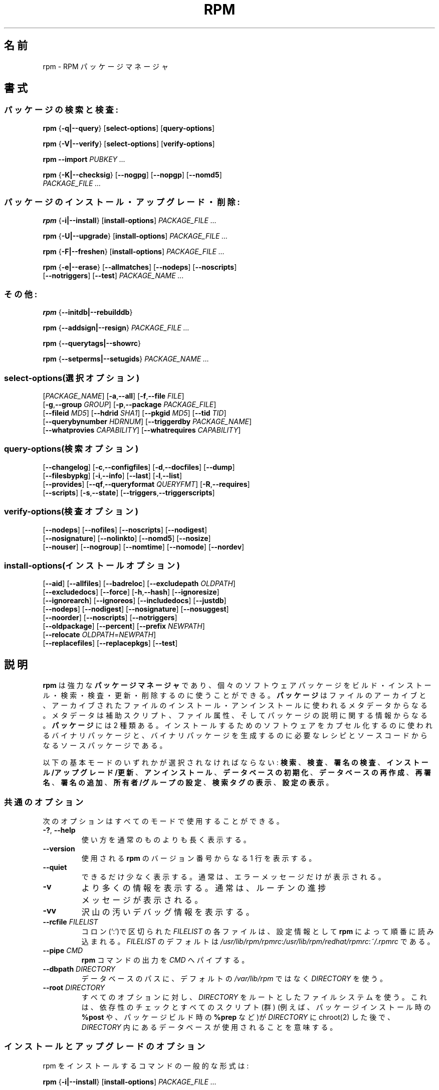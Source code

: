 .\" This manpage has been automatically generated by docbook2man 
.\" from a DocBook document.  This tool can be found at:
.\" <http://shell.ipoline.com/~elmert/comp/docbook2X/> 
.\" Please send any bug reports, improvements, comments, patches, 
.\" etc. to Steve Cheng <steve@ggi-project.org>.
.\"
.\" This program is free software; you can redistribute it and/or modify
.\" it under the terms of the GNU General Public License as published by
.\" the Free Software Foundation; either version 2, or (at your option)
.\" any later version.
.\"
.\" This program is distributed in the hope that it will be useful,
.\" but WITHOUT ANY WARRANTY; without even the implied warranty of
.\" MERCHANTABILITY or FITNESS FOR A PARTICULAR PURPOSE.  See the
.\" GNU General Public License for more details.
.\"
.\" You should have received a copy of the GNU General Public License
.\" along with this program; if not, write to the Free Software
.\" Foundation, Inc., 59 Temple Place - Suite 330, Boston, MA 02111-1307, 
.\" USA.
.\"
.\" Japanese Version Copyright (C) 2003 System Design and Research
.\" Institute Co.,Ltd. All rights reserved.
.\"
.\" Translated 14 March 2003 by
.\"   System Design and Research Institute Co.,Ltd. <info@sdri.co.jp>
.\"
.\"WORD: verify		検査
.\"WORD: upgrade	アップグレード
.\"WORD: freshen	更新
.\"WORD: resign		再署名
.\"WORD: querytag	検索タグ
.\"WORD: relocation	再配置
.\"WORD: format string	書式文字列
.\"WORD: identifier	識別子
.\"WORD: glob expression	パス名展開式
.\"WORD: capability	能力
.\"WORD: key ring	鍵リング
.\"WORD: firewall	ファイアウォール
.\"subsubsction start
.de SSS
.SS "    \\$1"
.RS 0.5i
..
.TH "RPM" "8" "09 June 2002" "Red Hat, Inc."
.SH 名前
rpm \- RPM パッケージマネージャ
.SH 書式
.SS パッケージの検索と検査:
.BR rpm " {" \-q|\-\-query "} [" select-options "] [" query-options ]

.BR rpm " {" \-V|\-\-verify "} [" select-options "] [" verify-options ]

.BI "rpm \-\-import " "PUBKEY ..."

.BR rpm " {" \-K|\-\-checksig "} [" \-\-nogpg "] [" \-\-nopgp "] [" \-\-nomd5 "]"
.br
.I "    PACKAGE_FILE" ...
.SS パッケージのインストール・アップグレード・削除:
.BR rpm " {" \-i|\-\-install "} [" install-options ]
.I PACKAGE_FILE ...

.BR rpm " {" \-U|\-\-upgrade "} [" install-options ]
.I PACKAGE_FILE ...

.BR rpm " {" \-F|\-\-freshen "} [" install-options ]
.I PACKAGE_FILE ...

.BR rpm " {" \-e|\-\-erase "} [" \-\-allmatches "] [" \-\-nodeps "] [" \-\-noscripts ]
.br
.RB "    [" \-\-notriggers "] [" \-\-test ]
.I PACKAGE_NAME ...
.SS その他:
.BR rpm " {" \-\-initdb|\-\-rebuilddb }

.BR rpm " {" \-\-addsign|\-\-resign }
.I PACKAGE_FILE ...

.BR rpm " {" \-\-querytags|\-\-showrc }

.BR rpm " {" \-\-setperms|\-\-setugids }
.I PACKAGE_NAME ...
.SS select-options(選択オプション)
.RI [ PACKAGE_NAME ]
.RB [ \-a , \-\-all ]
.RB [ \-f , \-\-file    " " "\fIFILE" ]
.br
.RB [ \-g , \-\-group   " " "\fIGROUP" ]
.RB [ \-p , \-\-package " " "\fIPACKAGE_FILE" ]
.br
.RB [ \-\-fileid        " " "\fIMD5" ]
.RB [ \-\-hdrid         " " "\fISHA1" ]
.RB [ \-\-pkgid         " " "\fIMD5" ]
.RB [ \-\-tid           " " "\fITID" ]
.br
.RB [ \-\-querybynumber " " "\fIHDRNUM" ]
.RB [ \-\-triggerdby    " " "\fIPACKAGE_NAME" ]
.br
.RB [ \-\-whatprovies   " " "\fICAPABILITY" ]
.RB [ \-\-whatrequires  " " "\fICAPABILITY" ]
.SS query-options(検索オプション)
.RB [ \-\-changelog ]
.RB [ \-c , \-\-configfiles ]
.RB [ \-d , \-\-docfiles ]
.RB [ \-\-dump ]
.br
.RB [ \-\-filesbypkg ]
.RB [ \-i , \-\-info ]
.RB [ \-\-last ]
.RB [ \-l , \-\-list ]
.br
.RB [ \-\-provides ]
.RB [ \-\-qf , \-\-queryformat " " "\fIQUERYFMT" ]
.RB [ \-R , \-\-requires ]
.br
.RB [ \-\-scripts ]
.RB [ \-s , \-\-state ]
.RB [ \-\-triggers , \-\-triggerscripts ]
.SS verify-options(検査オプション)
.RB [ \-\-nodeps ]
.RB [ \-\-nofiles ]
.RB [ \-\-noscripts ]
.RB [ \-\-nodigest ]
.br
.RB [ \-\-nosignature ]
.RB [ \-\-nolinkto ]
.RB [ \-\-nomd5 ]
.RB [ \-\-nosize ]
.br
.RB [ \-\-nouser ]
.RB [ \-\-nogroup ]
.RB [ \-\-nomtime ]
.RB [ \-\-nomode ]
.RB [ \-\-nordev ]
.SS install-options(インストールオプション)
.RB [ \-\-aid ] 
.RB [ \-\-allfiles ] 
.RB [ \-\-badreloc ] 
.RB [ \-\-excludepath " " "\fIOLDPATH" ]
.br
.RB [ \-\-excludedocs ] 
.RB [ \-\-force ] 
.RB [ \-h , \-\-hash ]
.RB [ \-\-ignoresize ] 
.br
.RB [ \-\-ignorearch ] 
.RB [ \-\-ignoreos ]
.RB [ \-\-includedocs ] 
.RB [ \-\-justdb ] 
.br
.RB [ \-\-nodeps ]
.RB [ \-\-nodigest ] 
.RB [ \-\-nosignature ] 
.RB [ \-\-nosuggest ]
.br
.RB [ \-\-noorder ] 
.RB [ \-\-noscripts ] 
.RB [ \-\-notriggers ]
.br
.RB [ \-\-oldpackage ] 
.RB [ \-\-percent ] 
.RB [ \-\-prefix " " "\fINEWPATH" ]
.br
.RB [ \-\-relocate " " "\fIOLDPATH" = "\fINEWPATH" ]
.br
.RB [ \-\-replacefiles ] 
.RB [ \-\-replacepkgs ]
.RB [ \-\-test ]
.SH 説明
.B rpm
は強力な
.B パッケージマネージャ
であり、個々のソフトウェアパッケージを
ビルド・インストール・検索・検査・更新・削除するのに使うことができる。
.B パッケージ
はファイルのアーカイブと、アーカイブされたファイルの
インストール・アンインストールに使われるメタデータからなる。
メタデータは補助スクリプト、ファイル属性、
そしてパッケージの説明に関する情報からなる。
.B パッケージ
には 2 種類ある。
インストールするためのソフトウェアをカプセル化するのに使われるバイナリ
パッケージと、バイナリパッケージを生成するのに必要なレシピとソースコード
からなるソースパッケージである。
.PP
以下の基本モードのいずれかが選択されなければならない:
\fB検索\fR、
\fB検査\fR、
\fB署名の検査\fR、
\fBインストール/アップグレード/更新\fR、
\fBアンインストール\fR、
\fBデータベースの初期化\fR、
\fBデータベースの再作成\fR、
\fB再署名\fR、
\fB署名の追加\fR、
\fB所有者/グループの設定\fR、
\fB検索タグの表示\fR、
\fB設定の表示\fR。
.SS 共通のオプション
次のオプションはすべてのモードで使用することができる。
.TP
.BR \-? ", " \-\-help
使い方を通常のものよりも長く表示する。
.TP
.B \-\-version
使用される
.B rpm
のバージョン番号からなる 1 行を表示する。
.TP
.B \-\-quiet
できるだけ少なく表示する。
通常は、エラーメッセージだけが表示される。
.TP
.B \-v
より多くの情報を表示する。
通常は、ルーチンの進捗メッセージが表示される。
.TP
.B \-vv
沢山の汚いデバッグ情報を表示する。
.TP
.BI "\-\-rcfile " FILELIST
コロン(`:')で区切られた
.I FILELIST
の各ファイルは、設定情報として
.B rpm
によって順番に読み込まれる。
.I FILELIST
のデフォルトは
.IR /usr/lib/rpm/rpmrc : /usr/lib/rpm/redhat/rpmrc : ~/.rpmrc
である。
.TP
.BI "\-\-pipe " CMD
.B rpm
コマンドの出力を
.I CMD
へパイプする。
.TP
.BI "\-\-dbpath " DIRECTORY
データベースのパスに、デフォルトの
.I /var/lib/rpm
ではなく
.I DIRECTORY
を使う。
.TP
.BI "\-\-root " DIRECTORY
すべてのオプションに対し、
.I DIRECTORY
をルートとしたファイルシステムを使う。
これは、
依存性のチェックとすべてのスクリプト(群)
(例えば、パッケージインストール時の
.B %post
や、パッケージビルド時の
.B %prep
など)が
.I DIRECTORY
に chroot(2) した後で、
.I DIRECTORY
内にあるデータベースが使用されることを意味する。
.SS インストールとアップグレードのオプション
rpm をインストールするコマンドの一般的な形式は:
.PP
.BR rpm " {" \-i|\-\-install "} [" install-options ]
.I PACKAGE_FILE ...
.PP
これは新しいパッケージをインストールする。
.br
アップグレードするコマンドの一般的な形式は:
.PP
.BR rpm " {" \-U|\-\-upgrade "} [" install-options ]
.I PACKAGE_FILE ...
.PP
これは現在インストールされているパッケージを新しいバージョンに
アップグレードするか、パッケージをインストールする。
新しいパッケージがインストールされたら他のすべてのバージョンのものが
削除されることを除けば、インストールと同じである。
.PP
.BR rpm " {" \-F|\-\-freshen "} [" install-options ]
.I PACKAGE_FILE ...
.PP
これは以前のバージョンが、現在インストールされている場合にのみ
パッケージを更新する。
.PP
.I PACKAGE_FILE
には
.B ftp
または
.B http
の URL を指定することが可能で、その場合にはパッケージをインストールする前に
ダウンロードする。
.B rpm
内部での
.B ftp
と
.B http
のサポートについての情報は
.B FTP/HTTP オプション
の節を参照のこと。
.TP
.B \-\-aid
指定されたパッケージを、必要があればトランザンクションに加える。
.TP
\fB\-\-allfiles
パッケージ内の missingok ファイルを、存在する/しないにかかわらず
インストールまたはアップグレードする。
.TP
.B \-\-badreloc
.B \-\-relocate
と一緒に使われると、パッケージ再配置のヒント(群)の中にその
.I OLDPATH
が含まれていなくても、すべてのファイルパスの再配置を許可する。
.TP
.BI "\-\-excludepath " OLDPATH
パスの名前が
.I OLDPATH
で始まるファイルをインストールしない。
.TP
.B \-\-excludedocs
(man ページ、tenxinfo 文書を含めた)文書であるとマーク付されたファイルを
インストールしない。
.TP
.B \-\-force
.BR \-\-replacepkgs ", " \-\-replacefiles ", " \-\-oldpackage
の組み合わせに同じ。
.TP
.BR \-h ", " \-\-hash
パッケージアーカイブから取り出されるにつれ、50個のハッシュマーク("#")
を表示する。
.B \-v|\-\-verbose
と一緒に使えば、よりよい表示が得られる。
.TP
.B \-\-ignoresize
パッケージをインストールする前に、ディスクに十分な空きがあるかの
チェックをファイルシステムに対して行わない。
.TP
.B \-\-ignorearch
バイナリパッケージのアーキテクチャと、そのホストのアーキテクチャが
一致しなくても、インストールやアップグレードを行う。
.TP
.B \-\-ignoreos
バイナリパッケージのOSと、そのホストのOSが一致しなくても、
インストールやアップグレードを行う。
.TP
.B \-\-includedocs
文書ファイルをインストールする。これはデフォルトの動作である。
.TP
.B \-\-justdb
データベースだけを更新し、ファイルシステムを更新しない。
.TP
.B \-\-nodigest
読み込み時にパッケージまたはへッダのダイジェストを検査しない。
.TP
.B \-\-nosignature
読み込み時にパッケージまたはへッダの署名を検査しない。
.TP
.B \-\-nodeps
パッケージのインストールやアップグレードの前に、依存性のチェックをしない。
.TP
.B \-\-nosuggest
不明な依存性を解消するパッケージ(群)を提案しない。
.TP
.B \-\-noorder
パッケージのインストール順を変更しない。
通常は依存性を満たすために、パッケージのリストは並び替えられる。
.TP
.B \-\-noscriopts
.PD 0
.TP
.B \-\-nopre
.TP
.B \-\-nopost
.TP
.B \-\-nopreun
.TP
.B \-\-nopostun
.PD
それぞれ同じ名前を持ったスクリプトを実行しない。
.B \-\-noscripts
オプションは

.B "\-\-nopre \-\-nopost \-\-nopreun \-\-nopostun"

に等しく、対応する
.BR %pre ", "
.BR %post ", "
.BR %preun ", "
.BR %postun
スクリプト(群)を実行しない。
.TP
.B \-\-notriggers
.PD 0
.TP
.B \-\-notriggerin
.TP
.B \-\-notriggerun
.TP
.B \-\-notriggerpostun
.PD
指定された種類のトリガースクリプトを実行しない。
.B \-\-notriggers
オプションは

.B "\-\-notriggerin \-\-notriggerun \-\-notriggerpostun"

に等しく、対応する
.BR %triggerin ,
.BR %triggerun ,
.BR %triggerpostun
スクリプト(群)を実行しない。
.TP
.B \-\-oldpackage
新しいパッケージをそれより古いパッケージでアップグレードできるようにする。
.TP
.B \-\-percent
パッケージアーカイブからファイルが取り出されるにつれて、
その割合をを表示する。
これは
.B rpm
が他のツールから実行されるのを容易にすることを意図している。
.TP
.BI "\-\-prefix " NEWPATH
再配置可能なバイナリパッケージにおいて、パッケージの再配置ヒント(群)にある
インストールプレフィックスで始まるファイルのパスを、
.I NEWPATH
に置き換える。
.TP
.BI "\-\-reloacte " OLDPATH = NEWPATH
再配置可能なバイナリパッケージにおいて、パッケージの再配置ヒント(群)にある
.I OLDPATH
で始まるファイルのパスと
.I NEWPATH
で置き換える。
パッケージ内で、複数の
.I OLDPATH
が再配置されなければならないのなら、
このオプションを繰り返し指定することができる。
.TP
.B \-\-replacefiles
既にインストールされた他のパッケージのファイルを置き換えてしまう場合でも、
パッケージをインストールする。
.TP
.B \-\-replacepkgs
指定されたパッケージのうちのいくつかがシステムに既にインストール
されていても、パッケージをインストールする。
.TP
.B \-\-test
パッケージをインストールせず、単にチェックと、
潜在的な衝突の報告を行う。
.SS 削除のオプション
rpm を削除するコマンドの一般的な形式は:
.PP
.BR rpm " {" \-e|\-\-erase "} [" \-\-allmatches "] [" \-\-nodeps "] [" \-\-noscripts ]
.br
.RB "    [" \-\-notriggers "] [" \-\-test ]
.I "PACKAGE_NAME ..."
.PP
以下のオプションが使用できる:
.TP
.B \-\-allmatces
.I PACKAGE_NAME
に一致するすべてのバージョンのパッケージを削除する。
.TP
.B \-\-nodeps
パッケージをアンインストールする前に依存性のチェックをしない。
.TP
.B \-\-noscripts
.PD 0
.TP
.B \-\-nopreun
.TP
.B \-\-nopostun
.PD
それぞれ同じ名前を持ったスクリプトを実行しない。
.B \-\-noscripts
オプションは

.B "\-\-nopreun \-\-nopostun"

に等しく、対応する
.B %preun
と
.B %postun
スクリプト(群)を実行しない。
.TP
.B \-\-notriggers
.PD 0
.TP
.B \-\-notriggerun
.TP
.B \-\-notriggerpostun
.PD
指定された種類のトリガースクリプトを実行しない。
オプション
.B \-\-notriggers
は

.B "\-\-notriggerun \-\-notriggerpostun"

に等しく、対応する
.B %triggerun
と
.B %triggerpostun
スクリプト(群)を実行しない。
.TP
.B \-\-test
実際には何もアンインストールせず挙動だけを見せる。
オプション
.B \-vv
と共に使えばデバッグに有効である。
.\"TSEKINE ここの訳がつらいです
.SS 検索オプション
rpm 検索の一般的な形式は:
.PP
.BR rpm " {" \-q|\-\-query "} [" select-options "] [" query-options ]
.PP
表示されるパッケージ情報の書式を指定することができる。
そうするためには、
.RS 0.2i
.PP
.BI "\-\-qf|\-\-queryformat " QUERYFMT
.RE
.PP
オプションを使う。
.I QUERYFMT
が書式文字列である。検索の書式は、標準的な
.B printf(3)
の書式の修正である。書式は静的な文字列
(改行・タブ・その他の特殊文字の、C 言語の標準的な文字エスケープを含む)と、
.B printf(3)
型の書式文字列からなる。
しかし
.B rpm
は表示する型を既に知っているので、型指定は省略されるべきである。
代わりに
.B {}
で囲まれた、表示されるへッダーのタグ名が使用される。
タグ名に大文字/小文字の区別はなく、タグ名の先頭の
.B RPMTAG_
部分も省略することができる。
.PP
以下の
.BI : typetag
を付加したタグによって、代替の出力書式を要求できる。
現在、以下の種別がサポートされている:
.TP
.B :armor
公開鍵をASCII文字で表示する。
.\"TSEKINE PGP 等での armor ってどう訳すのがいいんでしょう?
.TP
.B :base64
バイナリデータを base64 で符号化する。
.TP
.B :date
strftime(3)の "%c" 書式を使う。
.TP
.B :day
strftime(3)の "%a %b %d %Y" 書式を使う。
.TP
.B :depflags
依存フラグで表示。
.TP
.B :fflags
ファイルフラグで表示。
.TP
.B :hex
16進数で表示。
.TP
.B :octal
8進数で表示。
.TP
.B :perms
ファイルの許可属性で表示。
.TP
.B :shescape
スクリプト内で使えるようにシングルクォート(')でエスケープする。
.TP
.B :triggertype
トリガーの種類を表示。
.PP
例えば、検索結果のパッケージ名だけを表示したければ、書式文字列として
.B %{NAME}
を使えばよい。
2 カラムでパッケージ名とディストリビューション情報を表示したければ
.B %-30{NAME}%{DISTRIBUTUIN}
を使えばよい。
(訳注: 端末によっては末尾に \\n が必要である)。
引数
.B \-\-querytags
をつけて
.B rpm
を実行すれば、使用できるタグすべてを表示することができる。
.PP
検索のためのオプションは2種類に分けられる。
パッケージの選択と、(訳注: 表示するための)情報の選択である。
.SSS "パッケージ選択オプション:"
.TP
.I PACKAGE_NAME
インストールされている
.I PACKAGE_NAME
という名前のパッケージを検索する。
.TP
.BR \-a ", " \-\-all
インストールされているすべてのパッケージを検索する。
.TP
.BR \-f ", " \-\-file " \fIFILE"
.I FILE
を所有するパッケージを検索する。
.TP
.BI "\-\-fileid " MD5
与えられたファイル識別子、
すなわち
.I MD5
ダイジェストを持つファイルを含むパッケージを検索する。
.TP
.BR \-g ", " \-\-group " \fIGROUP"
グループが
.I GROUP
であるパッケージを検索する。
.TP
.BI \-\-hdrid  " SHA1"
与えられたへッダー識別子、
すなわち書き換え不可能なへッダ領域に
.I SHA1
ダイジェストををもつパッケージを検索する。
.TP
.BR \-p ", " \-\-package " \fIPACKAGE_FILE"
(インストールされていない)パッケージ
.I PACKAGE_FILE
を検索する。
.I PACKAGE_FILE
には
.B ftp
または
.B http
の URL 形式で指定することができ、
その場合にはパッケージへッダーがダウンロードされて検索される。
.B ftp
と
.B http
のクライアントに関する
.B rpm
内部でのサポートについては
.B "FTP/HTTP OPTIONS"
を参照のこと。
.I PACKAGE_FILE
引数(群)がバイナリパッケージでなければ、それが ASCII 形式の
パッケージのリストを表わすものと解釈される。
パッケージのリストファイルでは、'#' で始まる行はコメントである。
各行には空白で区切ったパス名展開式が指定可能で、
展開されたパスは、検索する
.I PACKAGE_FILE
引数への追加として置換される。
パス名展開式には URL のリモートのパス名展開も使うことができる。
.\"TSEKINE よくわかりません。フォロー求む
.TP
.BI \-\-pkgid " \fIMD5"
与えられたパッケージ識別子、
すなわちへッダーと内容物との組み合わせが
.I MD5
ダイジェストををもつパッケージを検索する。
.TP
.BI \-\-querybynumber " \fIHDRNUM"
データベースの
.I HDRNUM
番目のエントリを直接検索する。
デバッグにのみ有効である。
.TP
.BI \-\-specfile " \fISPECFILE"
.I SPECFILE
をそれがパッケージであるかのように解析し、検索する。
すべての情報が利用できるわけではない(たとえばファイル一覧)にもかかわらず、
spec ファイルの解析器を書くこと無しに spec ファイルから情報を取り出すことが
この種の検索で可能である。
.TP
.BI \-\-tid " \fITID"
与えられたトランザクション識別子
.I TID
を持つパッケージ(群)を検索する。
現在のところ、unix 時間がトランザクション識別子として使われている。
一つのトランザクションでインストール・削除されたパッケージ(群)は、
すべて共通の識別子を持つ。
.TP
.BI \-\-triggerdby " \fIPACKAGE_NAME"
パッケージ(群)
.I PACKAGE_NAME
によってトリガーされるパッケージを検索する。
.TP
.BI \-\-whatprovides " \fICAPABILITY"
.I CAPABILITY
能力を提供するパッケージを検索する。
.TP
.BI \-\-whatrequires " \fICAPABILITY"
適切に機能するために
.I CAPABILITY
を必要とするパッケージを検索する。
.SSS "パッケージ検索オプション:"
.TP
.B \-\-changelog
パッケージの更新情報を表示する。
.TP
.BR \-c ", " \-\-configfiles
設定ファイルのみを表示する
.RB ( \-l
を指定したものとみなす)。
.TP
.BR \-d ", " \-\-docfiles
文書ファイルのみを表示する
.RB ( \-l
を指定したものとみなす)。
.TP
.B \-\-dump
以下の形式でファイル情報をダンプする
.RB ( \-l
を指定したものとみなす)。
.sp
.nf
パス サイズ 修正時刻 md5ダイジェスト モード \\
所有者 グループ 設定ファイル 文書ファイル \\
ルートデバイス シンボリックリンク
.fi
.TP
.B \-\-filesbypkg
選択されたパッケージごとにファイルを表示する。
.TP
.BR \-i ", " \-\-info
名前、バージョン、説明を含めたパッケージ情報を表示する。
これは
.B \-\-queryformat
を内部で使用している。
.\"TSEKINE 言いたいことがよく分かりません。実際は popt で aliasing
.\"TSEKINE されてるので、そのことが言いたいのでしょうか?
.TP
.B \-\-last
パッケージをインストール時刻順に、
最新のパッケージが先頭になるような順で並べる。
.TP
.BR \-l ", " \-\-list
パッケージ内にあるファイルを表示する。
.TP
.B \-\-provides
そのパッケージが提供する能力を表示する。
.TP
.BR \-R ", " \-\-requires
そのパッケージが依存するパッケージを表示する。
.TP
.B \-\-scripts
インストール・アンインストールの過程で使用される、
パッケージ固有のスクリプトを表示する。
.TP
.B \-s ", " \-\-state
パッケージ内のファイルの
.I 状態
を表示する
.RB ( \-l
を指定したものとみなす)。
各ファイルの状態は
.IR "normal(正常)" ,
.IR "not installed(インストールされていない)" ,
.I "replaced(置き換えられた)"
のいずれかである。
.TP
.BR \-\-triggers ", " \-\-triggerscripts
パッケージにトリガースクリプトが含まれれば表示する。
.SS 検査オプション
rpm を検査するコマンドの一般的な形式は:
.PP
.BR rpm " {" \-V|\-\-verify "} [" select-options "] [" verify-options ]
.PP
パッケージの検査では、
パッケージ内のインストールされたファイルに関する情報と、
rpm データベースに格納されているパッケージのメタデータから得られた
ファイルに関する情報とを比較する。
とりわけ、ファイルのサイズ、MD5 チェックサム、許可属性、タイプ、
所有者、グループを比較する。
インストール時に
.B \-\-excludedocs
オプションを使ったために除外された文書ファイルのように、
パッケージからインストールされていないファイルは静かに無視される。
.PP
パッケージ選択オプションは、パッケージ検索のためのものと
(パッケージのリストファイルを引数に指定できることも含め)
一緒である。
その他の、検査モード固有のオプションは:
.TP
.B \-\-nodeps
パッケージの依存性について検査しない。
.TP
.B \-\-nodigest
読み込み時にパッケージやへッダーのダイジェスト値を検査しない。
.TP
.B \-\-nofiles
パッケージ内のファイルのいかなる属性も検査しない。
.TP
.B \-\-noscripts
.B %verifyscript
がもし存在しても実行しない。
.TP
.B \-\-nosignature
読み込み時にパッケージやへッダーの署名を検査しない。
.TP
.B \-\-nolinkto
.PD 0
.TP
.B \-\-nomd5
.TP
.B \-\-nosize
.TP
.B \-\-nouser
.TP
.B \-\-nogroup
.TP
.B \-\-nomtime
.TP
.B \-\-nomode
.TP
.B \-\-nordev
.PD
それぞれ関連するファイル属性を検査しない。
.PP
出力の形式は 8 個の文字と属性マーク、その後ろにファイル名である。
パッケージのへッダーから得られる属性マークは:

.PD 0
.TP .2i
.B c
.B %config
設定ファイル。
.TP
.B d
.B %doc
文書ファイル。
.TP
.B g
.B %ghost
ファイル(すなわち、パッケージの内容物としては含まれていないファイル)。
.TP
.B l
.B %license
ライセンスファイル。
.TP
.B r
.B %readme
readme ファイル。
.PD
.PP
各 8 個の文字は、ファイルの属性とデータベースに記録されているその属性の
値との比較の結果を意味している。
一つの
.B "."
(ピリオド) はテストを通過したこと意味し、一つの
.B "?"
(クエスチョンマーク) はテストが実施されなかった
(すなわち、ファイルパーミッションにより読み込めなかった)
ことを意味する。でなかれば、
(記憶を助けるために、ボールド化
.RB (em "B" oldened)
されている)文字は関連する
.B \-\-verify
テストに失敗したことを意味する:
.PP
.PD 0
.TP 0.2i
.B S
ファイルのサイズ
.RB ( S ize)
が異なる
.TP
.B M
モード
.RB ( M ode;
許可属性とファイルの種類)
が異なる
.TP
.B 5
.RB MD 5
チェックサムが異なる
.TP
.B D
デバイス
.RB ( D evice)
のメジャー/マイナー番号が一致しない
.TP
.B L
.RB read L ink(2)
したパスが一致しない
.TP
.B U
所有者
.RB ( U ser)
が異なる
.TP
.B G
グループ
.RB ( G roup)
が異なる
.TP
.B T
修正時刻
.RB (m T ime)
が異なる
.PD
.SS 電子署名とダイジェストの検査
rpm の電子書名の一般的な形式は:
.PP
.BI "rpm \-\-import " "PUBKEY ..."

.BR rpm " {" \-K|\-\-checksig "} [" \-\-nogpg "] [" \-\-nopgp "] [" \-\-nomd5 "]"
.br
.I "    PACKAGE_FILE ..."
.PP
.B \-\-checksig
オプションは、
パッケージの完全性と出所を確認するために
.I PACKAGE_FILE
に含まれるすべてのダイジェスト値と署名をチェックする。
現在ではパッケージが読み込まれたときはいつでも署名が検査される。
.B \-\-checksig
の方はパッケージに付随するすべてのダイジェスト値と署名を
検査するのに有効である。
.PP
公開鍵がなければ電子署名の検査はできない。
.B \-\-import
を使えば
.B rpm
データベースに ASCII 形式での公開鍵を追加できる。
取り込まれた公開鍵はあるへッダーへと運ばれ、
パッケージ管理のように厳密な鍵リング管理が実行される。
例として、その時点で取り込まれているすべての公開鍵は以下を実行することで
表示できる。
.PP
.nf
.B "rpm \-qa gpg-publey*"
.fi
(訳注: 多くの場合 "*" はシェルによってメタ文字として解釈されるので、
実際には rpm \-qa "gpg-publey*" のようにクォーティングする必要がある)
.PP
取り込んだ、特定の公開鍵に関する詳細は検索によって表示することができる。
Red Hat の GPG/DSA 鍵に関する情報は:
.PP
.B "rpm \-qi gpg-publey-db42a60e"
.PP
最後に、パッケージでそうできるように、取り込んだ公開鍵を削除することができる。
以下は Red Hat の GPG/DSA 鍵を削除する。
.PP
.B "rpm \-e gpg-pubkey-db42a60e"
.SS パッケージへの署名
.BR rpm " {" \-\-addsign|\-\-resign }
.I PACKAGE_FILE ...
.PP
オプション
.B \-\-addsign
と
.B \-\-resign
の両方とも、与えられた各パッケージ
.I PACKAGE_FILE
に対する新たな署名を生成・挿入し、既に存在する署名があれば置き換える。
歴史的な理由により二つのオプションが存在するが、
現在ではその動作に違いはない。
.SS "パッケージへの署名に GPG を使用する"
GPG を使ってパッケージに署名するためには、
.B rpm
が GPG を実行するように設定されていなければならず、また、
適切な鍵で鍵リングを探すことができなければならない。
.B rpm
はデフォルトで、
GPG が鍵の環を探すのと同じ規則、すなわち環境変数
.B $GPGPATH
を使用する。
GPG が期待する場所に鍵リングが無い場合には、
使用する GPG 鍵リングの場所を
.B %_gpg_path
マクロに設定する必要がある。
.PP
過去のバージョンの GPG, PGP, rpm との互換性のために、
V3 OpenPGP 署名パケットのみが設定されなければならない。
.\"TSEKINE 何に対して configured されなければならないのでしょう?
DSA と RSA の検査アルゴリズムのどちらも使うことができるが、
DSA の方が好ましい。
.PP
作成したパッケージに自分自身で署名できるようにしたければ、
公開鍵と秘密鍵のペアを作成しておくことも必要である
(GPG のマニュアルを見ること)。
また、以下の
.B rpm
マクロを設定することも必要であろう。
.TP
\fB%_gpg_name\fR
パッケージに署名するのに使用したい鍵のユーザ名。
.PP
例えば、実行ファイルが
.I /usr/bin/gpg
で、鍵リングが
.I /etc/rpm/.gpg
にあり、その中のユーザ
.I """John Doe <jdoe@foo.com>"""
としてパッケージに GPG を使って署名する場合には
.PP
.nf
%_gpg_path /etc/rpm/.gpg
%_gpg_name John Doe <jdoe@foo.com>
%_gpgbin /usr/bin/gpg
.fi
.PP
をマクロの設定ファイルに含めれば良い。
システム全体の設定には
.I /etc/rpm/macros
を、ユーザごとの設定には
.I ~/.rpmmacros
を使用する。
.SS データベース再作成オプション
データベースを再作成するコマンドの一般的な形式は:
.PP
.BR rpm " {" \-\-initdb|\-\-rebuilddb "} [" \-v "] [" "\-\-dbpath \fIDIRECTORY" ]
.br
.RB "    [" "\-\-root \fIDIRECTORY" ]
.PP
新たなデータベースを作成する場合には
.B \-\-initdb
を使い、インストールされているパッケージのへッダーから
データベースのインデックスを再作成するには
.B \-\-rebuilddb
を使用する。
.SS "SHOWRC"
コマンド
.PP
.B "rpm \-\-showrc"
.PP
は、
.B rpm
が使用するすべてのオプションの値を表示する。
値はファイル
.I rpmrc
と
.I macros
で設定される。
.SS "FTP/HTTP オプション"
インターネットからパッケージを検索したりインストールできるようにするために、
.B rpm
は FTP と HTTP のクライアントとして動作することができる。
インストール、アップグレード、検索するパッケージファイルは
以下の ftp または http スタイルの URL で指定することができる。
.PP
ftp://USER:PASSWORD@HOST:PORT/path/to/package.rpm
.PP
もし
.B :PASSWORD
の部分が省略された場合には、パスワードが
(ユーザ/ホスト名の組合わせごとに)尋ねられる。
ユーザとパスワードの両方が省略された場合には、
anonymous(匿名)
.B ftp
が使用される。すべての場合において
パッシブ (PASV)
.B ftp
転送が利用される。
.PP
ftp URL において、
.B rpm
では次のオプションが可能である。
.TP
.BI \-\-ftpproxy " HOST"
プロキシを用いたファイアウォールを通してユーザが ftp できるように、
すべての ftp 転送にホスト
.I HOST
はプロキシサーバーとして使用される。
マクロ
.B %_ftpproxy
の設定でも、このオプションを指定することができる。
.TP
.BI \-\-ftpport " PORT"
.\"TSEKINE 多分、原文の方が間違ってる
デフォルトのポートの代わりに、プロキシ ftp サーバの ftp 接続に使用する
TCP
.I PORT
(ポート)番号。
マクロ
.B %_ftpport
の設定でも、このオプションを指定することができる。
.PP
.B http
URL において、
.B rpm
では次のオプションが可能である。
.TP
.BI \-\-httpproxy " HOST"
すべての http 転送にホスト
.I HOST
はプロキシサーバーとして使用される。
マクロ
.B %_httpproxy
の設定でも、このオプションを指定することができる。
.TP
.BI \-\-httpport " PORT"
デフォルトのポートの代わりに、http プロキシサーバの接続で使用する
TCP
.B PORT
(ポート)番号。
.SH 過去の遺産
.SS "rpmbuild の実行"
rpm のビルドモードは、現在では
.I /usr/bin/rpmbuild
に含まれる。
過去との互換性は以下の popt によるエイリアスによって提供され、
それはまずまずではあるが完全ではない。
よって popt のエイリアスを使ったビルドモードの互換性は、
rpm から取り除かれつつある。
以前の
.BR rpm (8)
に記述されていた
.B rpm
ビルドモードについてのすべての文書は、
.B rpmbuld
パッケージをインストールし
.BR rpmbuild (8)
を参照すること。
.PP
これからも
.B rpm
のコマンドラインから
.B rpmbuild
を呼び出したければ、以下の行を
.I /etc/popt
に加えればよい。
.PP
.nf
rpm     exec \-\-bp               rpmb \-bp
rpm     exec \-\-bc               rpmb \-bc
rpm     exec \-\-bi               rpmb \-bi
rpm     exec \-\-bl               rpmb \-bl
rpm     exec \-\-ba               rpmb \-ba
rpm     exec \-\-bb               rpmb \-bb
rpm     exec \-\-bs               rpmb \-bs 
rpm     exec \-\-tp               rpmb \-tp 
rpm     exec \-\-tc               rpmb \-tc 
rpm     exec \-\-ti               rpmb \-ti 
rpm     exec \-\-tl               rpmb \-tl 
rpm     exec \-\-ta               rpmb \-ta
rpm     exec \-\-tb               rpmb \-tb
rpm     exec \-\-ts               rpmb \-ts 
rpm     exec \-\-rebuild          rpmb \-\-rebuild
rpm     exec \-\-recompile        rpmb \-\-recompile
rpm     exec \-\-clean            rpmb \-\-clean
rpm     exec \-\-rmsource         rpmb \-\-rmsource
rpm     exec \-\-rmspec           rpmb \-\-rmspec
rpm     exec \-\-target           rpmb \-\-target
rpm     exec \-\-short\-circuit    rpmb \-\-short\-circuit
.fi
.SH ファイル
.SS "rpmrc 設定"
.PP
.nf
\fI/usr/lib/rpm/rpmrc\fR
\fI/usr/lib/rpm/redhat/rpmrc\fR
\fI/etc/rpmrc\fR
\fI~/.rpmrc\fR
.fi
.SS マクロ設定
.nf
\fI/usr/lib/rpm/macros\fR
\fI/usr/lib/rpm/redhat/macros\fR
\fI/etc/rpm/macros\fR
\fI~/.rpmmacros\fR
.fi
.SS データベース
.nf
\fI/var/lib/rpm/Basenames\fR
\fI/var/lib/rpm/Conflictname\fR
\fI/var/lib/rpm/Dirnames\fR
\fI/var/lib/rpm/Filemd5s\fR
\fI/var/lib/rpm/Group\fR
\fI/var/lib/rpm/Installtid\fR
\fI/var/lib/rpm/Name\fR
\fI/var/lib/rpm/Packages\fR
\fI/var/lib/rpm/Providename\fR
\fI/var/lib/rpm/Provideversion\fR
\fI/var/lib/rpm/Pubkeys\fR
\fI/var/lib/rpm/Removed\fR
\fI/var/lib/rpm/Requirename\fR
\fI/var/lib/rpm/Requireversion\fR
\fI/var/lib/rpm/Sha1header\fR
\fI/var/lib/rpm/Sigmd5\fR
\fI/var/lib/rpm/Triggername\fR
.fi
.SS 一時ファイル
\fI/var/tmp/rpm*\fR
.SH 関連項目
.BR popt (3),
.BR rpm2cpio (8),
.BR rpmbuild (8),
.nf
.UR http://www.rpm.org/
.B http://www.rpm.org/
.UE
.fi
.SH 著者
.nf
Marc Ewing <marc@redhat.com>
Jeff Johnson <jbj@redhat.com>
Erik Troan <ewt@redhat.com>
.fi
